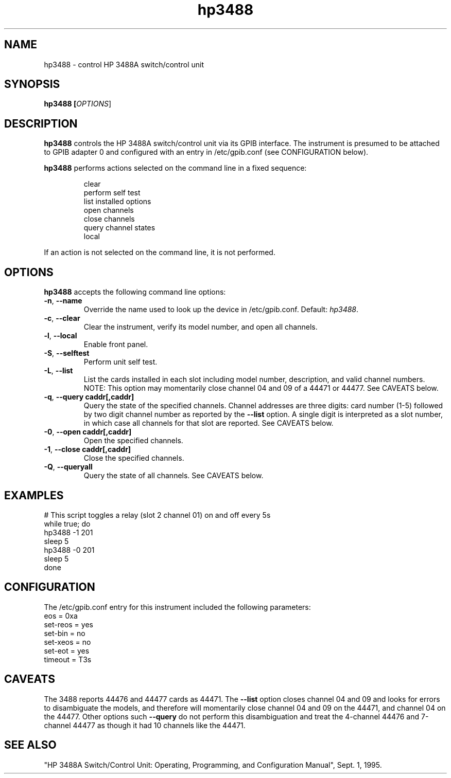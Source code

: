 .\" This file is part of gpib-utils.
.\" For details, see http://sourceforge.net/projects/gpib-utils.
.\"
.\" Copyright (C) 2005 Jim Garlick <garlick@speakeasy.net>
.\"
.\" gpib-utils is free software; you can redistribute it and/or modify
.\" it under the terms of the GNU General Public License as published by
.\" the Free Software Foundation; either version 2 of the License, or
.\" (at your option) any later version.
.\"
.\" gpib-utils is distributed in the hope that it will be useful,
.\" but WITHOUT ANY WARRANTY; without even the implied warranty of
.\" MERCHANTABILITY or FITNESS FOR A PARTICULAR PURPOSE.  See the
.\" GNU General Public License for more details.
.\"
.\" You should have received a copy of the GNU General Public License
.\" along with gpib-utils; if not, write to the Free Software Foundation, 
.\" Inc., 51 Franklin St, Fifth Floor, Boston, MA  02110-1301  USA
.TH hp3488 1  2006-05-13 "" "gpib-utils"
.SH NAME
hp3488 \- control HP 3488A switch/control unit
.SH SYNOPSIS
.nf
.B hp3488 [\fIOPTIONS\fR]
.fi
.SH DESCRIPTION
\fBhp3488\fR controls the HP 3488A switch/control unit via its GPIB interface.
The instrument is presumed to be attached to GPIB adapter 0 and configured 
with an entry in /etc/gpib.conf (see CONFIGURATION below).
.PP
\fBhp3488\fR performs actions selected on the command line in a fixed sequence:
.IP
.nf
clear
perform self test
list installed options
open channels
close channels
query channel states
local
.PP
If an action is not selected on the command line, it is not performed.
.SH OPTIONS
\fBhp3488\fR accepts the following command line options:
.TP
\fB\-n\fR, \fB\-\-name\fR
Override the name used to look up the device in /etc/gpib.conf.
Default: \fIhp3488\fR.
.TP
\fB\-c\fR, \fB\-\-clear\fR
Clear the instrument, verify its model number, and open all channels.
.TP
\fB\-l\fR, \fB\-\-local\fR
Enable front panel.
.TP
\fB\-S\fR, \fB\-\-selftest\fR 
Perform unit self test.
.TP
\fB\-L\fR, \fB\-\-list\fR
List the cards installed in each slot including model number, description, 
and valid channel numbers.
NOTE: This option may momentarily close channel 04 and 09 of a 44471 or 44477.
See CAVEATS below.
.TP
\fB\-q\fR, \fB\-\-query\fR \fBcaddr[,caddr]\fR
Query the state of the specified channels.
Channel addresses are three digits: card number (1-5) followed by two
digit channel number as reported by the \fB\-\-list\fR option.
A single digit is interpreted as a slot number, in which case all
channels for that slot are reported.  See CAVEATS below.
.TP
\fB\-0\fR, \fB\-\-open\fR \fBcaddr[,caddr]\fR
Open the specified channels.
.TP
\fB\-1\fR, \fB\-\-close\fR \fBcaddr[,caddr]\fR
Close the specified channels.
.TP
\fB\-Q\fR, \fB\-\-queryall\fR
Query the state of all channels.  See CAVEATS below.
.SH "EXAMPLES"
.nf
# This script toggles a relay (slot 2 channel 01) on and off every 5s
while true; do
    hp3488 -1 201
    sleep 5
    hp3488 -0 201
    sleep 5
done
.fi
.SH "CONFIGURATION"
The /etc/gpib.conf entry for this instrument included the following
parameters:
.nf
eos = 0xa
set-reos = yes
set-bin = no
set-xeos = no
set-eot = yes
timeout = T3s
.fi
.SH "CAVEATS"
The 3488 reports 44476 and 44477 cards as 44471.
The \fB\-\-list\fR option closes channel 04 and 09 and looks for errors 
to disambiguate the models, and therefore will momentarily close
channel 04 and 09 on the 44471, and channel 04 on the 44477.
Other options such \fB\-\-query\fR do not perform this disambiguation 
and treat the 4-channel 44476 and 7-channel 44477 as though it had 10 
channels like the 44471.
.SH "SEE ALSO"
"HP 3488A Switch/Control Unit: Operating, Programming, and Configuration 
Manual", Sept. 1, 1995.

